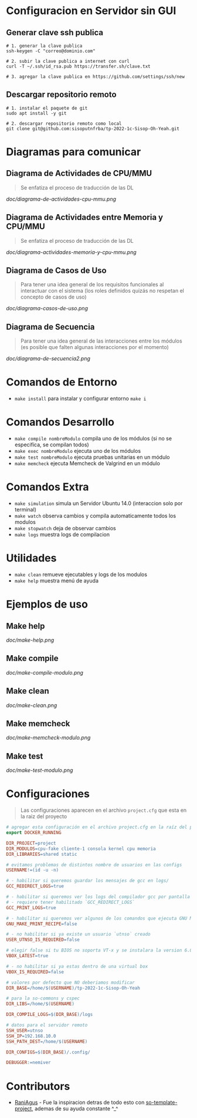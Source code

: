 * Configuracion en Servidor sin GUI
** Generar clave ssh publica
#+BEGIN_SRC shell
# 1. generar la clave publica
ssh-keygen -C "correo@dominio.com"

# 2. subir la clave publica a internet con curl
curl -T ~/.ssh/id_rsa.pub https://transfer.sh/clave.txt

# 3. agregar la clave publica en https://github.com/settings/ssh/new
#+END_SRC

** Descargar repositorio remoto
#+BEGIN_SRC shell
# 1. instalar el paquete de git
sudo apt install -y git

# 2. descargar repositorio remoto como local
git clone git@github.com:sisoputnfrba/tp-2022-1c-Sisop-Oh-Yeah.git
#+END_SRC

* Diagramas para comunicar
** Diagrama de Actividades de CPU/MMU
   #+BEGIN_QUOTE
   Se enfatiza el proceso de traducción de las DL
   #+END_QUOTE

   [[doc/diagrama-de-actividades-cpu-mmu.png]]
** Diagrama de Actividades entre Memoria y CPU/MMU 
   #+BEGIN_QUOTE
   Se enfatiza el proceso de traducción de las DL
   #+END_QUOTE

   [[doc/diagrama-actividades-memoria-y-cpu-mmu.png]]
** Diagrama de Casos de Uso
   #+BEGIN_QUOTE
   Para tener una idea general de los requisitos funcionales al interactuar con el sistema
   (los roles definidos quizás no respetan el concepto de casos de uso)
   #+END_QUOTE

   [[doc/diagrama-casos-de-uso.png]]
** Diagrama de Secuencia
   #+BEGIN_QUOTE
   Para tener una idea general de las interacciones entre los módulos
   (es posible que falten algunas interacciones por el momento)
   #+END_QUOTE

   [[doc/diagrama-de-secuencia2.png]]
* Comandos de Entorno
   - ~make install~ para instalar y configurar entorno ~make i~  
* Comandos Desarrollo
   - ~make compile nombreModulo~ compila uno de los módulos (si no se especifíca, se compilan todos) 
   - ~make exec nombreModulo~ ejecuta uno de los módulos                                          
   - ~make test nombreModulo~ ejecuta pruebas unitarias en un módulo                              
   - ~make memcheck~ ejecuta Memcheck de Valgrind en un módulo                           
* Comandos Extra
   - ~make simulation~ simula un Servidor Ubuntu 14.0 (interaccion solo por terminal)
   - ~make watch~ observa cambios y compila automaticamente todos los modulos
   - ~make stopwatch~ deja de observar cambios
   - ~make logs~ muestra logs de compilacion
* Utilidades
   - ~make clean~ remueve ejecutables y logs de los modulos
   - ~make help~ muestra menú de ayuda
* Ejemplos de uso
** Make help
   [[doc/make-help.png]]
** Make compile
   [[doc/make-compile-modulo.png]]
** Make clean
   [[doc/make-clean.png]]
** Make memcheck
   [[doc/make-memcheck-modulo.png]]
** Make test
   [[doc/make-test-modulo.png]]
* Configuraciones
  #+BEGIN_QUOTE
  Las configuraciones aparecen en el archivo ~project.cfg~ que esta en la raiz del proyecto
  #+END_QUOTE

  #+BEGIN_SRC makefile
    # agregar esta configuración en el archivo project.cfg en la raíz del proyecto
    export DOCKER_RUNNING

    DIR_PROJECT=project
    DIR_MODULOS=cpu-fake cliente-1 consola kernel cpu memoria
    DIR_LIBRARIES=shared static

    # evitamos problemas de distintos nombre de usuarios en las configs
    USERNAME!=(id -u -n)

    # - habilitar si queremos guardar los mensajes de gcc en logs/
    GCC_REDIRECT_LOGS=true

    # - habilitar si queremos ver los logs del compilador gcc por pantalla
    # - requiere tener habilitado `GCC_REDIRECT_LOGS`
    GCC_PRINT_LOGS=true

    # - habilitar si queremos ver algunos de los comandos que ejecuta GNU Make por detras
    GNU_MAKE_PRINT_RECIPE=false

    # - no habilitar si ya existe un usuario `utnso` creado
    USER_UTNSO_IS_REQUIRED=false

    # elegir false si tu BIOS no soporta VT-x y se instalara la version 6.0
    VBOX_LATEST=true

    # - no habilitar si ya estas dentro de una virtual box
    VBOX_IS_REQUIRED=false

    # valores por defecto que NO deberiamos modificar
    DIR_BASE=/home/$(USERNAME)/tp-2022-1c-Sisop-Oh-Yeah

    # para la so-commons y cspec
    DIR_LIBS=/home/$(USERNAME)

    DIR_COMPILE_LOGS=$(DIR_BASE)/logs

    # datos para el servidor remoto
    SSH_USER=utnso
    SSH_IP=192.168.10.0
    SSH_PATH_DEST=/home/$(USERNAME)

    DIR_CONFIGS=$(DIR_BASE)/.config/

    DEBUGGER:=nemiver
  #+END_SRC

* Contributors
  - [[https://github.com/RaniAgus][RaniAgus]] - Fue la inspiracion detras de todo esto con [[https://github.com/RaniAgus/so-project-template][so-template-project]], ademas de su ayuda constante ^_^
